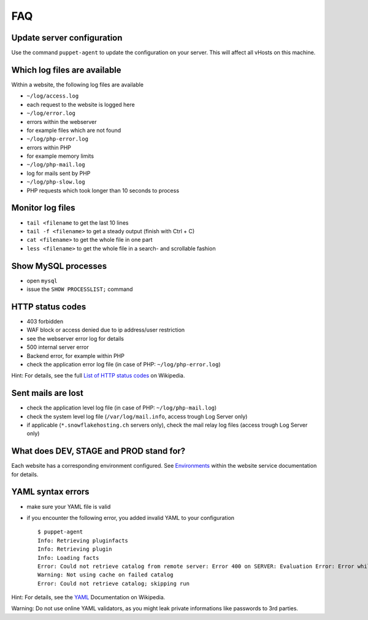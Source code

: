 FAQ
===

Update server configuration
---------------------------

Use the command ``puppet-agent`` to update the configuration on your
server. This will affect all vHosts on this machine.

Which log files are available
-----------------------------

Within a website, the following log files are available

-  ``~/log/access.log``
-  each request to the website is logged here
-  ``~/log/error.log``
-  errors within the webserver
-  for example files which are not found
-  ``~/log/php-error.log``
-  errors within PHP
-  for example memory limits
-  ``~/log/php-mail.log``
-  log for mails sent by PHP
-  ``~/log/php-slow.log``
-  PHP requests which took longer than 10 seconds to process

Monitor log files
-----------------

-  ``tail <filename`` to get the last 10 lines
-  ``tail -f <filename>`` to get a steady output (finish with Ctrl + C)
-  ``cat <filename>`` to get the whole file in one part
-  ``less <filename>`` to get the whole file in a search- and scrollable
   fashion

Show MySQL processes
--------------------

-  open ``mysql``
-  issue the ``SHOW PROCESSLIST;`` command

HTTP status codes
-----------------

-  403 forbidden
-  WAF block or access denied due to ip address/user restriction
-  see the webserver error log for details
-  500 internal server error
-  Backend error, for example within PHP
-  check the application error log file (in case of PHP:
   ``~/log/php-error.log``)

Hint: For details, see the full `List of HTTP status
codes <https://en.wikipedia.org/wiki/List_of_HTTP_status_codes>`__ on
Wikipedia.

Sent mails are lost
-------------------

-  check the application level log file (in case of PHP:
   ``~/log/php-mail.log``)
-  check the system level log file (``/var/log/mail.info``, access
   trough Log Server only)
-  if applicable (``*.snowflakehosting.ch`` servers only), check the
   mail relay log files (access trough Log Server only)

What does DEV, STAGE and PROD stand for?
----------------------------------------

Each website has a corresponding environment configured. See
`Environments <services/website.md#Environments>`__ within the website
service documentation for details.

YAML syntax errors
------------------

-  make sure your YAML file is valid
-  if you encounter the following error, you added invalid YAML to your
   configuration

   ::

       $ puppet-agent
       Info: Retrieving pluginfacts
       Info: Retrieving plugin
       Info: Loading facts
       Error: Could not retrieve catalog from remote server: Error 400 on SERVER: Evaluation Error: Error while evaluating a Resource Statement, Error from DataBinding 'hiera' while looking up 'apt::always_apt_update': (<unknown>): could not find expected ':' while scanning a simple key at line 24 column 5 at modules/base/manifests/apt.pp:13:2 on node host.example.net
       Warning: Not using cache on failed catalog
       Error: Could not retrieve catalog; skipping run

Hint: For details, see the `YAML <https://en.wikipedia.org/wiki/YAML>`__
Documentation on Wikipedia.

Warning: Do not use online YAML validators, as you might leak private
informations like passwords to 3rd parties.
